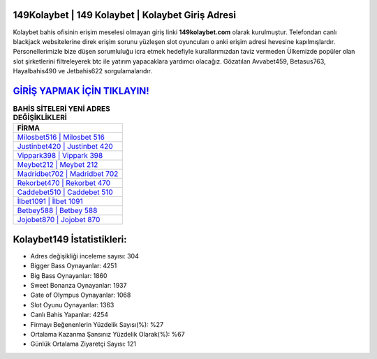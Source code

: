 ﻿149Kolaybet | 149 Kolaybet | Kolaybet Giriş Adresi
===================================

.. image:: images/kolaybet-giris.jpg
   :width: 600
   
Kolaybet bahis ofisinin erişim meselesi olmayan giriş linki **149kolaybet.com** olarak kurulmuştur. Telefondan canlı blackjack websitelerine direk erişim sorunu yüzleşen slot oyuncuları o anki erişim adresi hevesine kapılmışlardır. Personellerimizle bize düşen sorumluluğu icra etmek hedefiyle kurallarımızdan taviz vermeden Ülkemizde popüler olan  slot şirketlerini filtreleyerek btc ile yatırım yapacaklara yardımcı olacağız. Gözatılan Avvabet459, Betasus763, Hayalbahis490 ve Jetbahis622 sorgulamalarıdır.

`GİRİŞ YAPMAK İÇİN TIKLAYIN! <https://cutt.ly/QwVVg2Vk>`_
==============

.. list-table:: **BAHİS SİTELERİ YENİ ADRES DEĞİŞİKLİKLERİ**
   :widths: 100
   :header-rows: 1

   * - FİRMA
   * - `Milosbet516 | Milosbet 516 <milosbet516-milosbet-516-milosbet-giris-adresi.html>`_
   * - `Justinbet420 | Justinbet 420 <justinbet420-justinbet-420-justinbet-giris-adresi.html>`_
   * - `Vippark398 | Vippark 398 <vippark398-vippark-398-vippark-giris-adresi.html>`_	 
   * - `Meybet212 | Meybet 212 <meybet212-meybet-212-meybet-giris-adresi.html>`_	 
   * - `Madridbet702 | Madridbet 702 <madridbet702-madridbet-702-madridbet-giris-adresi.html>`_ 
   * - `Rekorbet470 | Rekorbet 470 <rekorbet470-rekorbet-470-rekorbet-giris-adresi.html>`_
   * - `Caddebet510 | Caddebet 510 <caddebet510-caddebet-510-caddebet-giris-adresi.html>`_	 
   * - `İlbet1091 | İlbet 1091 <ilbet1091-ilbet-1091-ilbet-giris-adresi.html>`_
   * - `Betbey588 | Betbey 588 <betbey588-betbey-588-betbey-giris-adresi.html>`_
   * - `Jojobet870 | Jojobet 870 <jojobet870-jojobet-870-jojobet-giris-adresi.html>`_
	 
Kolaybet149 İstatistikleri:
===================================	 
* Adres değişikliği inceleme sayısı: 304
* Bigger Bass Oynayanlar: 4251
* Big Bass Oynayanlar: 1860
* Sweet Bonanza Oynayanlar: 1937
* Gate of Olympus Oynayanlar: 1068
* Slot Oyunu Oynayanlar: 1363
* Canlı Bahis Yapanlar: 4254
* Firmayı Beğenenlerin Yüzdelik Sayısı(%): %27
* Ortalama Kazanma Şansınız Yüzdelik Olarak(%): %67
* Günlük Ortalama Ziyaretçi Sayısı: 121
